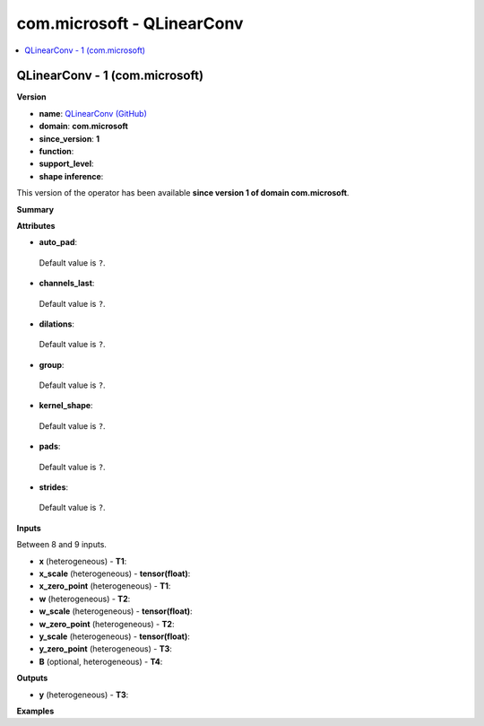 
.. _l-onnx-doccom.microsoft-QLinearConv:

===========================
com.microsoft - QLinearConv
===========================

.. contents::
    :local:


.. _l-onnx-opcom-microsoft-qlinearconv-1:

QLinearConv - 1 (com.microsoft)
===============================

**Version**

* **name**: `QLinearConv (GitHub) <https://github.com/onnx/onnx/blob/main/docs/Operators.md#com.microsoft.QLinearConv>`_
* **domain**: **com.microsoft**
* **since_version**: **1**
* **function**:
* **support_level**:
* **shape inference**:

This version of the operator has been available
**since version 1 of domain com.microsoft**.

**Summary**

**Attributes**

* **auto_pad**:
 Default value is ``?``.
* **channels_last**:
 Default value is ``?``.
* **dilations**:
 Default value is ``?``.
* **group**:
 Default value is ``?``.
* **kernel_shape**:
 Default value is ``?``.
* **pads**:
 Default value is ``?``.
* **strides**:
 Default value is ``?``.

**Inputs**

Between 8 and 9 inputs.

* **x** (heterogeneous) - **T1**:

* **x_scale** (heterogeneous) - **tensor(float)**:

* **x_zero_point** (heterogeneous) - **T1**:

* **w** (heterogeneous) - **T2**:

* **w_scale** (heterogeneous) - **tensor(float)**:

* **w_zero_point** (heterogeneous) - **T2**:

* **y_scale** (heterogeneous) - **tensor(float)**:

* **y_zero_point** (heterogeneous) - **T3**:

* **B** (optional, heterogeneous) - **T4**:

**Outputs**

* **y** (heterogeneous) - **T3**:

**Examples**
